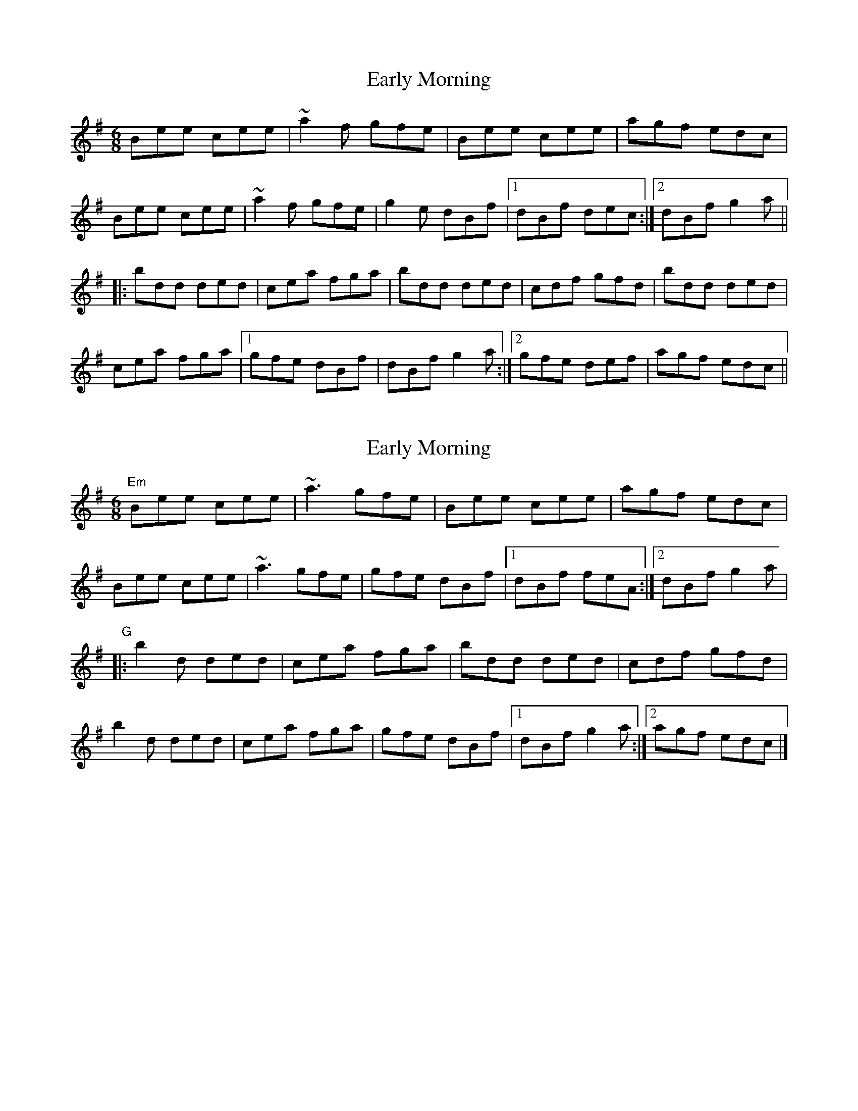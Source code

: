 X: 1
T: Early Morning
Z: Pierre LAÏLY
S: https://thesession.org/tunes/9176#setting9176
R: jig
M: 6/8
L: 1/8
K: Emin
Bee cee|~a2f gfe|Bee cee|agf edc|
Bee cee|~a2f gfe|g2e dBf|1dBf dec:|2dBf g2a||
|:bdd ded|cea fga|bdd ded|cdf gfd|bdd ded|
cea fga|1gfe dBf|dBf g2a:|2gfe def|agf edc||
X: 2
T: Early Morning
Z: J. A. Cerro
S: https://thesession.org/tunes/9176#setting27542
R: jig
M: 6/8
L: 1/8
K: Emin
"Em"Bee cee|~a3 gfe |Bee cee|agf edc|
Bee cee|~a3 gfe|gfe dBf|1dBf feA:|2dBf g2a|
"G"|:b2d ded|cea fga|bdd ded | cdf gfd|
b2d ded|cea fga|gfe dBf|1dBf g2a:|2agf edc|]
